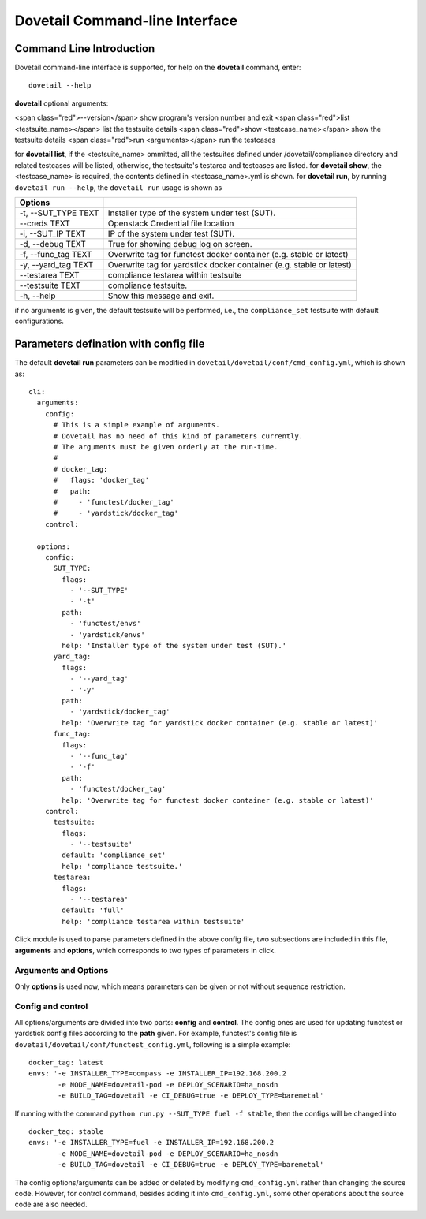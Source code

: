 .. This work is licensed under a Creative Commons Attribution 4.0 International
.. License.
.. http://creativecommons.org/licenses/by/4.0
.. (c) OPNFV, Huawei Technologies Co.,Ltd and others.

================================
Dovetail Command-line Interface
================================


Command Line Introduction
==========================

Dovetail command-line interface is supported, for help on the **dovetail** command, enter:

::

  dovetail --help

**dovetail** optional arguments:

<span class="red">--version</span>
show program's version number and exit
<span class="red">list <testsuite_name></span>
list the testsuite details
<span class="red">show <testcase_name></span>
show the testsuite details
<span class="red">run <arguments></span>
run the testcases

for **dovetail list**, if the <testsuite_name> ommitted,
all the testsuites defined under /dovetail/compliance directory
and related testcases will be listed, otherwise,
the testsuite's testarea and testcases are listed.
for **dovetail show**, the <testcase_name> is required, the contents defined
in <testcase_name>.yml is shown.
for **dovetail run**, by running ``dovetail run --help``, the ``dovetail run``
usage is shown as

+------------------------+-----------------------------------------------------+
|Options                 |                                                     |
+========================+=====================================================+
| -t, --SUT_TYPE TEXT    |Installer type of the system under test (SUT).       |
+------------------------+-----------------------------------------------------+
| --creds TEXT           |Openstack Credential file location                   |
+------------------------+-----------------------------------------------------+
| -i, --SUT_IP TEXT      |IP of the system under test (SUT).                   |
+------------------------+-----------------------------------------------------+
| -d, --debug TEXT       |True for showing debug log on screen.                |
+------------------------+-----------------------------------------------------+
| -f, --func_tag TEXT    |Overwrite tag for functest docker container (e.g.    |
|                        |stable or latest)                                    |
+------------------------+-----------------------------------------------------+
| -y, --yard_tag TEXT    |Overwrite tag for yardstick docker container (e.g.   |
|                        |stable or latest)                                    |
+------------------------+-----------------------------------------------------+
| --testarea TEXT        |compliance testarea within testsuite                 |
+------------------------+-----------------------------------------------------+
| --testsuite TEXT       |compliance testsuite.                                |
+------------------------+-----------------------------------------------------+
|  -h, --help            |Show this message and exit.                          |
+------------------------+-----------------------------------------------------+

if no arguments is given, the default testsuite will be performed, i.e., the ``compliance_set``
testsuite with default configurations.

Parameters defination with config file
======================================

The default **dovetail run** parameters can be modified in
``dovetail/dovetail/conf/cmd_config.yml``, which is shown as:

::

  cli:
    arguments:
      config:
        # This is a simple example of arguments.
        # Dovetail has no need of this kind of parameters currently.
        # The arguments must be given orderly at the run-time.
        #
        # docker_tag:
        #   flags: 'docker_tag'
        #   path:
        #     - 'functest/docker_tag'
        #     - 'yardstick/docker_tag'
      control:

    options:
      config:
        SUT_TYPE:
          flags:
            - '--SUT_TYPE'
            - '-t'
          path:
            - 'functest/envs'
            - 'yardstick/envs'
          help: 'Installer type of the system under test (SUT).'
        yard_tag:
          flags:
            - '--yard_tag'
            - '-y'
          path:
            - 'yardstick/docker_tag'
          help: 'Overwrite tag for yardstick docker container (e.g. stable or latest)'
        func_tag:
          flags:
            - '--func_tag'
            - '-f'
          path:
            - 'functest/docker_tag'
          help: 'Overwrite tag for functest docker container (e.g. stable or latest)'
      control:
        testsuite:
          flags:
            - '--testsuite'
          default: 'compliance_set'
          help: 'compliance testsuite.'
        testarea:
          flags:
            - '--testarea'
          default: 'full'
          help: 'compliance testarea within testsuite'

Click module is used to parse parameters defined in the above
config file, two subsections are included in this file,
**arguments** and **options**, which corresponds to two types of parameters in click.

Arguments and Options
+++++++++++++++++++++
Only **options** is used now, which means parameters can be given or not without
sequence restriction.

Config and control
++++++++++++++++++

All options/arguments are divided into two parts: **config** and **control**.
The config ones are used for updating functest or yardstick config files according
to the **path** given.  For example, functest's config file is
``dovetail/dovetail/conf/functest_config.yml``, following is a simple example:

::

  docker_tag: latest
  envs: '-e INSTALLER_TYPE=compass -e INSTALLER_IP=192.168.200.2
         -e NODE_NAME=dovetail-pod -e DEPLOY_SCENARIO=ha_nosdn
         -e BUILD_TAG=dovetail -e CI_DEBUG=true -e DEPLOY_TYPE=baremetal'

If running with the command ``python run.py --SUT_TYPE fuel -f stable``, then
the configs will be changed into

::

  docker_tag: stable
  envs: '-e INSTALLER_TYPE=fuel -e INSTALLER_IP=192.168.200.2
         -e NODE_NAME=dovetail-pod -e DEPLOY_SCENARIO=ha_nosdn
         -e BUILD_TAG=dovetail -e CI_DEBUG=true -e DEPLOY_TYPE=baremetal'

The config options/arguments can be added or deleted by modifying
``cmd_config.yml`` rather than changing the source code. However, for control
command, besides adding it into ``cmd_config.yml``, some other operations about
the source code are also needed.
